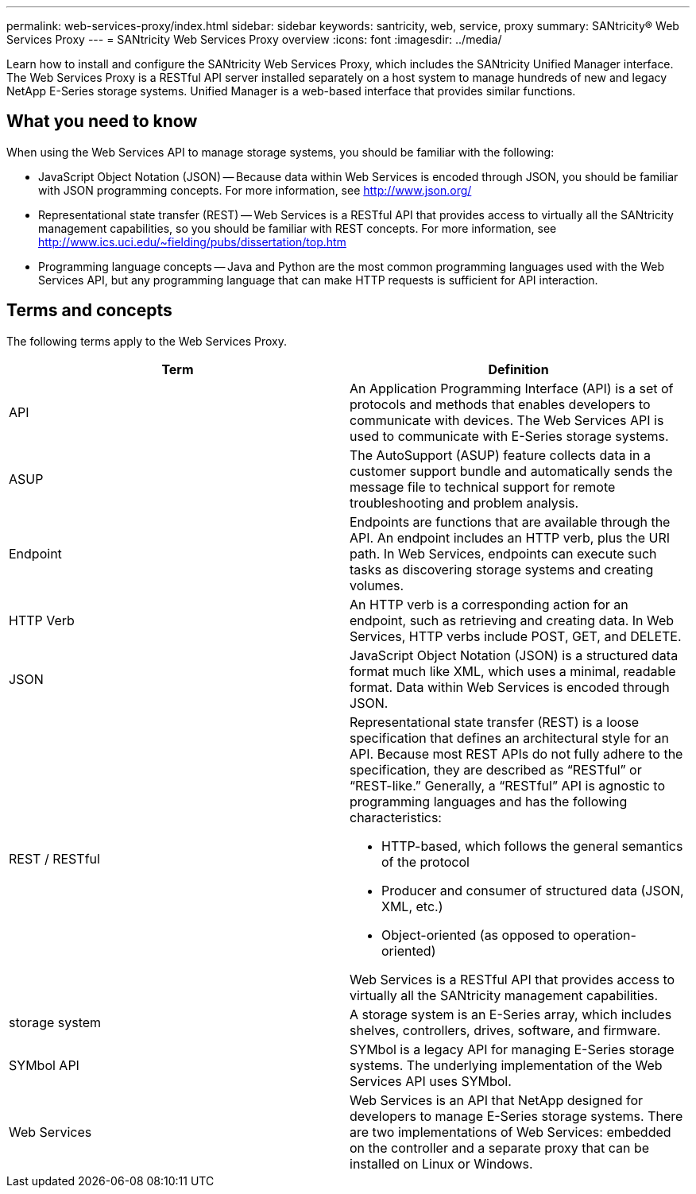 ---
permalink: web-services-proxy/index.html
sidebar: sidebar
keywords: santricity, web, service, proxy
summary: SANtricity® Web Services Proxy
---
= SANtricity Web Services Proxy overview
:icons: font
:imagesdir: ../media/

[.lead]
Learn how to install and configure the SANtricity Web Services Proxy, which includes the SANtricity Unified Manager interface. The Web Services Proxy is a RESTful API server installed separately on a host system to manage hundreds of new and legacy NetApp E-Series storage systems. Unified Manager is a web-based interface that provides similar functions.

== What you need to know
[.lead]
When using the Web Services API to manage storage systems, you should be familiar with the following:

* JavaScript Object Notation (JSON) -- Because data within Web Services is encoded through JSON, you should be familiar with JSON programming concepts. For more information, see http://www.json.org/
* Representational state transfer (REST) -- Web Services is a RESTful API that provides access to virtually all the SANtricity management capabilities, so you should be familiar with REST concepts. For more information, see http://www.ics.uci.edu/~fielding/pubs/dissertation/top.htm
* Programming language concepts -- Java and Python are the most common programming languages used with the Web Services API, but any programming language that can make HTTP requests is sufficient for API interaction.

== Terms and concepts

[.lead]
The following terms apply to the Web Services Proxy.

[options="header"]
|===
| Term| Definition
a|
API
a|
An Application Programming Interface (API) is a set of protocols and methods that enables developers to communicate with devices. The Web Services API is used to communicate with E-Series storage systems.
a|
ASUP
a|
The AutoSupport (ASUP) feature collects data in a customer support bundle and automatically sends the message file to technical support for remote troubleshooting and problem analysis.
a|
Endpoint
a|
Endpoints are functions that are available through the API. An endpoint includes an HTTP verb, plus the URI path. In Web Services, endpoints can execute such tasks as discovering storage systems and creating volumes.
a|
HTTP Verb
a|
An HTTP verb is a corresponding action for an endpoint, such as retrieving and creating data. In Web Services, HTTP verbs include POST, GET, and DELETE.
a|
JSON
a|
JavaScript Object Notation (JSON) is a structured data format much like XML, which uses a minimal, readable format. Data within Web Services is encoded through JSON.
a|
REST / RESTful
a|
Representational state transfer (REST) is a loose specification that defines an architectural style for an API. Because most REST APIs do not fully adhere to the specification, they are described as "`RESTful`" or "`REST-like.`" Generally, a "`RESTful`" API is agnostic to programming languages and has the following characteristics:

* HTTP-based, which follows the general semantics of the protocol
* Producer and consumer of structured data (JSON, XML, etc.)
* Object-oriented (as opposed to operation-oriented)

Web Services is a RESTful API that provides access to virtually all the SANtricity management capabilities.

a|
storage system
a|
A storage system is an E-Series array, which includes shelves, controllers, drives, software, and firmware.
a|
SYMbol API
a|
SYMbol is a legacy API for managing E-Series storage systems. The underlying implementation of the Web Services API uses SYMbol.
a|
Web Services
a|
Web Services is an API that NetApp designed for developers to manage E-Series storage systems. There are two implementations of Web Services: embedded on the controller and a separate proxy that can be installed on Linux or Windows.
|===
